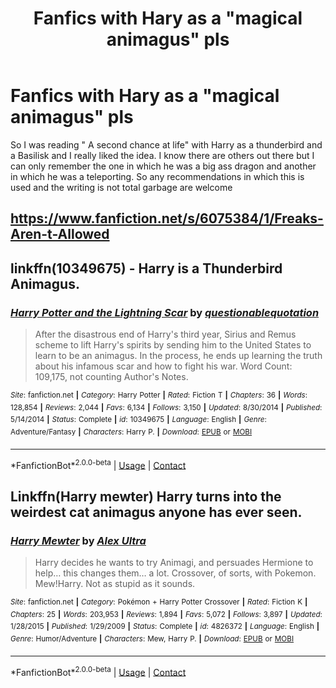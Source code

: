 #+TITLE: Fanfics with Hary as a "magical animagus" pls

* Fanfics with Hary as a "magical animagus" pls
:PROPERTIES:
:Author: renextronex
:Score: 1
:DateUnix: 1605064399.0
:DateShort: 2020-Nov-11
:FlairText: Request
:END:
So I was reading " A second chance at life" with Harry as a thunderbird and a Basilisk and I really liked the idea. I know there are others out there but I can only remember the one in which he was a big ass dragon and another in which he was a teleporting. So any recommendations in which this is used and the writing is not total garbage are welcome


** [[https://www.fanfiction.net/s/6075384/1/Freaks-Aren-t-Allowed]]
:PROPERTIES:
:Author: Medusas-Snakes
:Score: 1
:DateUnix: 1605064473.0
:DateShort: 2020-Nov-11
:END:


** linkffn(10349675) - Harry is a Thunderbird Animagus.
:PROPERTIES:
:Author: Cyfric_G
:Score: 1
:DateUnix: 1605069380.0
:DateShort: 2020-Nov-11
:END:

*** [[https://www.fanfiction.net/s/10349675/1/][*/Harry Potter and the Lightning Scar/*]] by [[https://www.fanfiction.net/u/5729966/questionablequotation][/questionablequotation/]]

#+begin_quote
  After the disastrous end of Harry's third year, Sirius and Remus scheme to lift Harry's spirits by sending him to the United States to learn to be an animagus. In the process, he ends up learning the truth about his infamous scar and how to fight his war. Word Count: 109,175, not counting Author's Notes.
#+end_quote

^{/Site/:} ^{fanfiction.net} ^{*|*} ^{/Category/:} ^{Harry} ^{Potter} ^{*|*} ^{/Rated/:} ^{Fiction} ^{T} ^{*|*} ^{/Chapters/:} ^{36} ^{*|*} ^{/Words/:} ^{128,854} ^{*|*} ^{/Reviews/:} ^{2,044} ^{*|*} ^{/Favs/:} ^{6,134} ^{*|*} ^{/Follows/:} ^{3,150} ^{*|*} ^{/Updated/:} ^{8/30/2014} ^{*|*} ^{/Published/:} ^{5/14/2014} ^{*|*} ^{/Status/:} ^{Complete} ^{*|*} ^{/id/:} ^{10349675} ^{*|*} ^{/Language/:} ^{English} ^{*|*} ^{/Genre/:} ^{Adventure/Fantasy} ^{*|*} ^{/Characters/:} ^{Harry} ^{P.} ^{*|*} ^{/Download/:} ^{[[http://www.ff2ebook.com/old/ffn-bot/index.php?id=10349675&source=ff&filetype=epub][EPUB]]} ^{or} ^{[[http://www.ff2ebook.com/old/ffn-bot/index.php?id=10349675&source=ff&filetype=mobi][MOBI]]}

--------------

*FanfictionBot*^{2.0.0-beta} | [[https://github.com/FanfictionBot/reddit-ffn-bot/wiki/Usage][Usage]] | [[https://www.reddit.com/message/compose?to=tusing][Contact]]
:PROPERTIES:
:Author: FanfictionBot
:Score: 1
:DateUnix: 1605069395.0
:DateShort: 2020-Nov-11
:END:


** Linkffn(Harry mewter) Harry turns into the weirdest cat animagus anyone has ever seen.
:PROPERTIES:
:Author: Vash_the_Snake
:Score: 1
:DateUnix: 1605184934.0
:DateShort: 2020-Nov-12
:END:

*** [[https://www.fanfiction.net/s/4826372/1/][*/Harry Mewter/*]] by [[https://www.fanfiction.net/u/326251/Alex-Ultra][/Alex Ultra/]]

#+begin_quote
  Harry decides he wants to try Animagi, and persuades Hermione to help... this changes them... a lot. Crossover, of sorts, with Pokemon. Mew!Harry. Not as stupid as it sounds.
#+end_quote

^{/Site/:} ^{fanfiction.net} ^{*|*} ^{/Category/:} ^{Pokémon} ^{+} ^{Harry} ^{Potter} ^{Crossover} ^{*|*} ^{/Rated/:} ^{Fiction} ^{K} ^{*|*} ^{/Chapters/:} ^{25} ^{*|*} ^{/Words/:} ^{203,953} ^{*|*} ^{/Reviews/:} ^{1,894} ^{*|*} ^{/Favs/:} ^{5,072} ^{*|*} ^{/Follows/:} ^{3,897} ^{*|*} ^{/Updated/:} ^{1/28/2015} ^{*|*} ^{/Published/:} ^{1/29/2009} ^{*|*} ^{/Status/:} ^{Complete} ^{*|*} ^{/id/:} ^{4826372} ^{*|*} ^{/Language/:} ^{English} ^{*|*} ^{/Genre/:} ^{Humor/Adventure} ^{*|*} ^{/Characters/:} ^{Mew,} ^{Harry} ^{P.} ^{*|*} ^{/Download/:} ^{[[http://www.ff2ebook.com/old/ffn-bot/index.php?id=4826372&source=ff&filetype=epub][EPUB]]} ^{or} ^{[[http://www.ff2ebook.com/old/ffn-bot/index.php?id=4826372&source=ff&filetype=mobi][MOBI]]}

--------------

*FanfictionBot*^{2.0.0-beta} | [[https://github.com/FanfictionBot/reddit-ffn-bot/wiki/Usage][Usage]] | [[https://www.reddit.com/message/compose?to=tusing][Contact]]
:PROPERTIES:
:Author: FanfictionBot
:Score: 1
:DateUnix: 1605184950.0
:DateShort: 2020-Nov-12
:END:
